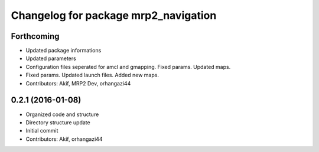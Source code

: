 ^^^^^^^^^^^^^^^^^^^^^^^^^^^^^^^^^^^^^
Changelog for package mrp2_navigation
^^^^^^^^^^^^^^^^^^^^^^^^^^^^^^^^^^^^^

Forthcoming
-----------
* Updated package informations
* Updated parameters
* Configuration files seperated for amcl and gmapping. Fixed params. Updated maps.
* Fixed params. Updated launch files. Added new maps.
* Contributors: Akif, MRP2 Dev, orhangazi44

0.2.1 (2016-01-08)
------------------
* Organized code and structure
* Directory structure update
* Initial commit
* Contributors: Akif, orhangazi44
